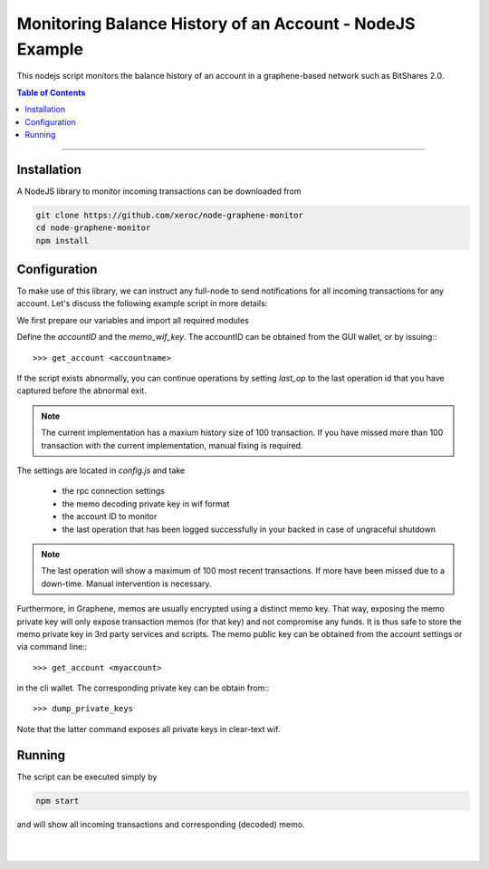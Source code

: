 
.. _nodejs-example:

Monitoring Balance History of an Account - NodeJS Example
***************************************************************

This nodejs script monitors the balance history of an account in a graphene-based network such as BitShares 2.0.

.. contents:: Table of Contents
   :local:
   
-------


Installation
================

A NodeJS library to monitor incoming transactions can be downloaded from

.. code-block:: sh

    git clone https://github.com/xeroc/node-graphene-monitor
    cd node-graphene-monitor
    npm install

Configuration
=====================

To make use of this library, we can instruct any full-node to send
notifications for all incoming transactions for any account. Let's discuss the
following example script in more details:

We first prepare our variables and import all required modules

Define the `accountID` and the `memo_wif_key`.
The accountID can be obtained from the GUI wallet, or by issuing:::

    >>> get_account <accountname>

If the script exists abnormally, you can continue operations by setting
`last_op` to the last operation id that you have captured before the
abnormal exit.

.. note:: The current implementation has a maxium history size of 100
	  transaction. If you have missed more than 100 transaction with the
	  current implementation, manual fixing is required.

The settings are located in `config.js` and take

 * the rpc connection settings
 * the memo decoding private key in wif format
 * the account ID to monitor
 * the last operation that has been logged successfully in your backed in case
   of ungraceful shutdown

.. note:: The last operation will show a maximum of 100 most recent
	  transactions. If more have been missed due to a down-time. Manual
          intervention is necessary.

Furthermore, in Graphene, memos are usually encrypted using a distinct memo
key. That way, exposing the memo private key will only expose transaction memos
(for that key) and not compromise any funds. It is thus safe to store the memo
private key in 3rd party services and scripts. The memo public key can be
obtained from the account settings or via command line:::

    >>> get_account <myaccount>

in the cli wallet. The corresponding private key can be obtain from:::

    >>> dump_private_keys

Note that the latter command exposes all private keys in clear-text wif.

Running
=============

The script can be executed simply by

.. code-block:: sh

    npm start

and will show all incoming transactions and corresponding (decoded) memo.

|

|